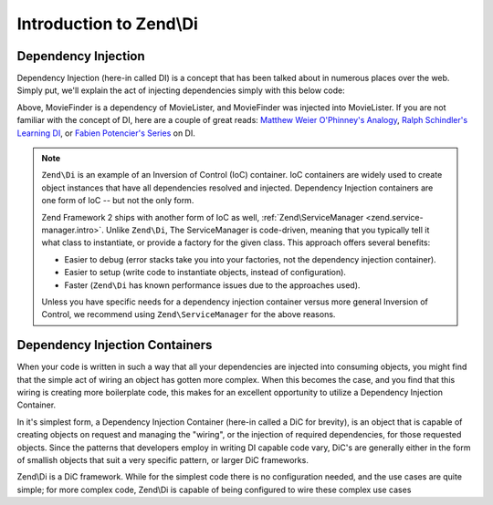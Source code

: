 .. _zend.di.intro:

Introduction to Zend\\Di
========================

.. _zend.di.intro.di:

Dependency Injection
--------------------

Dependency Injection (here-in called DI) is a concept that has been talked about in numerous places over the web.
Simply put, we'll explain the act of injecting dependencies simply with this below code:

.. code-block:: php
   :linenos:

   $b = new MovieLister(new MovieFinder());

Above, MovieFinder is a dependency of MovieLister, and MovieFinder was injected into MovieLister. If you are not
familiar with the concept of DI, here are a couple of great reads: `Matthew Weier O'Phinney's Analogy`_, `Ralph
Schindler's Learning DI`_, or `Fabien Potencier's Series`_ on DI.

.. note::

   ``Zend\Di`` is an example of an Inversion of Control (IoC) container. IoC containers are widely
   used to create object instances that have all dependencies resolved and injected. Dependency
   Injection containers are one form of IoC -- but not the only form.

   Zend Framework 2 ships with another form of IoC as well, :ref:`Zend\ServiceManager <zend.service-manager.intro>`.
   Unlike ``Zend\Di``, The ServiceManager is code-driven, meaning that you typically tell it what
   class to instantiate, or provide a factory for the given class. This approach offers several
   benefits:

   - Easier to debug (error stacks take you into your factories, not the dependency injection
     container).
   - Easier to setup (write code to instantiate objects, instead of configuration).
   - Faster (``Zend\Di`` has known performance issues due to the approaches used).

   Unless you have specific needs for a dependency injection container versus more general Inversion
   of Control, we recommend using ``Zend\ServiceManager`` for the above reasons.

.. _zend.di.intro.dic:

Dependency Injection Containers
-------------------------------

When your code is written in such a way that all your dependencies are injected into consuming objects, you might
find that the simple act of wiring an object has gotten more complex. When this becomes the case, and you find that
this wiring is creating more boilerplate code, this makes for an excellent opportunity to utilize a Dependency
Injection Container.

In it's simplest form, a Dependency Injection Container (here-in called a DiC for brevity), is an object that is
capable of creating objects on request and managing the "wiring", or the injection of required dependencies, for
those requested objects. Since the patterns that developers employ in writing DI capable code vary, DiC's are
generally either in the form of smallish objects that suit a very specific pattern, or larger DiC frameworks.

Zend\\Di is a DiC framework. While for the simplest code there is no configuration needed, and the use cases are
quite simple; for more complex code, Zend\\Di is capable of being configured to wire these complex use cases



.. _`Matthew Weier O'Phinney's Analogy`: http://weierophinney.net/matthew/archives/260-Dependency-Injection-An-analogy.html
.. _`Ralph Schindler's Learning DI`: http://ralphschindler.com/2011/05/18/learning-about-dependency-injection-and-php
.. _`Fabien Potencier's Series`: http://fabien.potencier.org/article/11/what-is-dependency-injection
